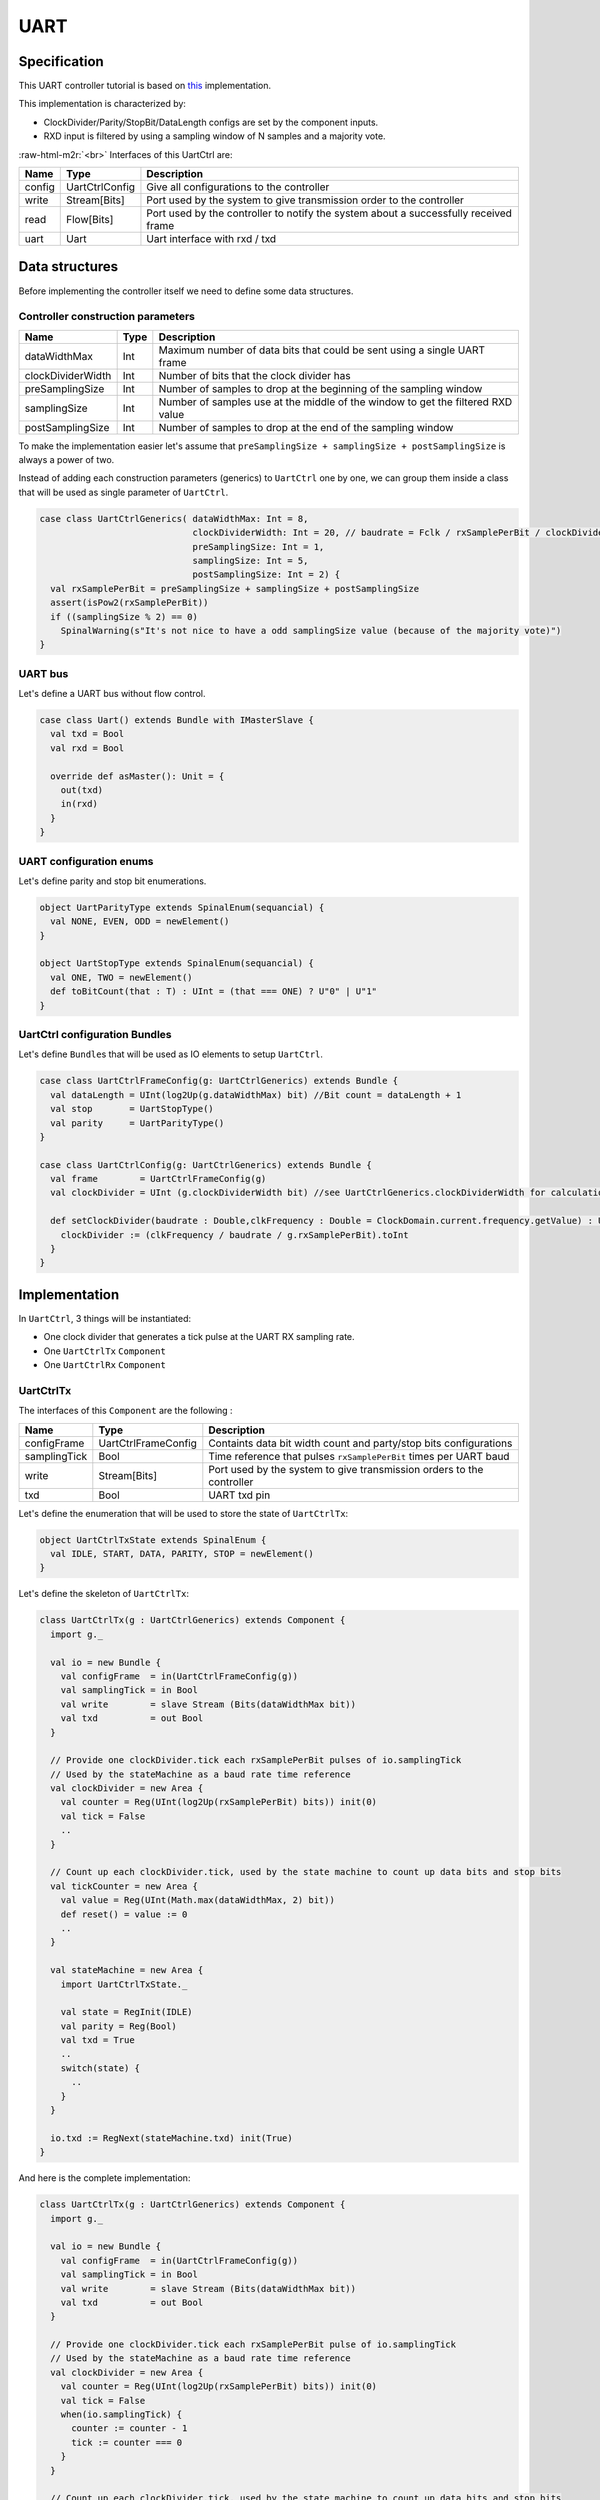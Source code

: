 
UART
====

.. role:: raw-html-m2r(raw)
   :format: html


Specification
-------------

This UART controller tutorial is based on `this <https://github.com/SpinalHDL/SpinalHDL/tree/master/lib/src/main/scala/spinal/lib/com/uart>`_ implementation.

This implementation is characterized by:


* ClockDivider/Parity/StopBit/DataLength configs are set by the component inputs.
* RXD input is filtered by using a sampling window of N samples and a majority vote.

:raw-html-m2r:`<br>`
Interfaces of this UartCtrl are:

.. list-table::
   :header-rows: 1

   * - Name
     - Type
     - Description
   * - config
     - UartCtrlConfig
     - Give all configurations to the controller
   * - write
     - Stream[Bits]
     - Port used by the system to give transmission order to the controller
   * - read
     - Flow[Bits]
     - Port used by the controller to notify the system about a successfully received frame
   * - uart
     - Uart
     - Uart interface with rxd / txd


Data structures
---------------

Before implementing the controller itself we need to define some data structures.

Controller construction parameters
^^^^^^^^^^^^^^^^^^^^^^^^^^^^^^^^^^

.. list-table::
   :header-rows: 1

   * - Name
     - Type
     - Description
   * - dataWidthMax
     - Int
     - Maximum number of data bits that could be sent using a single UART frame
   * - clockDividerWidth
     - Int
     - Number of bits that the clock divider has
   * - preSamplingSize
     - Int
     - Number of samples to drop at the beginning of the sampling window
   * - samplingSize
     - Int
     - Number of samples use at the middle of the window to get the filtered RXD value
   * - postSamplingSize
     - Int
     - Number of samples to drop at the end of the sampling window


To make the implementation easier let's assume that ``preSamplingSize + samplingSize + postSamplingSize`` is always a power of two.

Instead of adding each construction parameters (generics) to ``UartCtrl`` one by one, we can group them inside a class that will be used as single parameter of ``UartCtrl``.

.. code-block:: scala

   case class UartCtrlGenerics( dataWidthMax: Int = 8,
                                clockDividerWidth: Int = 20, // baudrate = Fclk / rxSamplePerBit / clockDividerWidth
                                preSamplingSize: Int = 1,
                                samplingSize: Int = 5,
                                postSamplingSize: Int = 2) {
     val rxSamplePerBit = preSamplingSize + samplingSize + postSamplingSize
     assert(isPow2(rxSamplePerBit))
     if ((samplingSize % 2) == 0)
       SpinalWarning(s"It's not nice to have a odd samplingSize value (because of the majority vote)")
   }

UART bus
^^^^^^^^

Let's define a UART bus without flow control.

.. code-block:: scala

   case class Uart() extends Bundle with IMasterSlave {
     val txd = Bool
     val rxd = Bool

     override def asMaster(): Unit = {
       out(txd)
       in(rxd)
     }
   }

UART configuration enums
^^^^^^^^^^^^^^^^^^^^^^^^

Let's define parity and stop bit enumerations.

.. code-block:: scala

   object UartParityType extends SpinalEnum(sequancial) {
     val NONE, EVEN, ODD = newElement()
   }

   object UartStopType extends SpinalEnum(sequancial) {
     val ONE, TWO = newElement()
     def toBitCount(that : T) : UInt = (that === ONE) ? U"0" | U"1"
   }

UartCtrl configuration Bundles
^^^^^^^^^^^^^^^^^^^^^^^^^^^^^^

Let's define ``Bundle``\ s that will be used as IO elements to setup ``UartCtrl``.

.. code-block:: scala

   case class UartCtrlFrameConfig(g: UartCtrlGenerics) extends Bundle {
     val dataLength = UInt(log2Up(g.dataWidthMax) bit) //Bit count = dataLength + 1
     val stop       = UartStopType()
     val parity     = UartParityType()
   }

   case class UartCtrlConfig(g: UartCtrlGenerics) extends Bundle {
     val frame        = UartCtrlFrameConfig(g)
     val clockDivider = UInt (g.clockDividerWidth bit) //see UartCtrlGenerics.clockDividerWidth for calculation

     def setClockDivider(baudrate : Double,clkFrequency : Double = ClockDomain.current.frequency.getValue) : Unit = {
       clockDivider := (clkFrequency / baudrate / g.rxSamplePerBit).toInt
     }
   }

Implementation
--------------

In ``UartCtrl``\ , 3 things will be instantiated:


* One clock divider that generates a tick pulse at the UART RX sampling rate.
* One ``UartCtrlTx`` ``Component``
* One ``UartCtrlRx`` ``Component``

UartCtrlTx
^^^^^^^^^^

The interfaces of this ``Component`` are the following :

.. list-table::
   :header-rows: 1

   * - Name
     - Type
     - Description
   * - configFrame
     - UartCtrlFrameConfig
     - Containts data bit width count and party/stop bits configurations
   * - samplingTick
     - Bool
     - Time reference that pulses ``rxSamplePerBit`` times per UART baud
   * - write
     - Stream[Bits]
     - Port used by the system to give transmission orders to the controller
   * - txd
     - Bool
     - UART txd pin


Let's define the enumeration that will be used to store the state of ``UartCtrlTx``\ :

.. code-block:: scala

   object UartCtrlTxState extends SpinalEnum {
     val IDLE, START, DATA, PARITY, STOP = newElement()
   }

Let's define the skeleton of ``UartCtrlTx``\ :

.. code-block:: scala

   class UartCtrlTx(g : UartCtrlGenerics) extends Component {
     import g._

     val io = new Bundle {
       val configFrame  = in(UartCtrlFrameConfig(g))
       val samplingTick = in Bool
       val write        = slave Stream (Bits(dataWidthMax bit))
       val txd          = out Bool
     }

     // Provide one clockDivider.tick each rxSamplePerBit pulses of io.samplingTick
     // Used by the stateMachine as a baud rate time reference
     val clockDivider = new Area {
       val counter = Reg(UInt(log2Up(rxSamplePerBit) bits)) init(0)
       val tick = False
       ..
     }

     // Count up each clockDivider.tick, used by the state machine to count up data bits and stop bits
     val tickCounter = new Area {
       val value = Reg(UInt(Math.max(dataWidthMax, 2) bit))
       def reset() = value := 0
       ..
     }

     val stateMachine = new Area {
       import UartCtrlTxState._

       val state = RegInit(IDLE)
       val parity = Reg(Bool)
       val txd = True
       ..
       switch(state) {
         ..
       }
     }

     io.txd := RegNext(stateMachine.txd) init(True)
   }

And here is the complete implementation:

.. code-block:: scala

   class UartCtrlTx(g : UartCtrlGenerics) extends Component {
     import g._

     val io = new Bundle {
       val configFrame  = in(UartCtrlFrameConfig(g))
       val samplingTick = in Bool
       val write        = slave Stream (Bits(dataWidthMax bit))
       val txd          = out Bool
     }

     // Provide one clockDivider.tick each rxSamplePerBit pulse of io.samplingTick
     // Used by the stateMachine as a baud rate time reference
     val clockDivider = new Area {
       val counter = Reg(UInt(log2Up(rxSamplePerBit) bits)) init(0)
       val tick = False
       when(io.samplingTick) {
         counter := counter - 1
         tick := counter === 0
       }
     }

     // Count up each clockDivider.tick, used by the state machine to count up data bits and stop bits
     val tickCounter = new Area {
       val value = Reg(UInt(Math.max(dataWidthMax, 2) bit))
       def reset() = value := 0

       when(clockDivider.tick) {
         value := value + 1
       }
     }

     val stateMachine = new Area {
       import UartCtrlTxState._

       val state = RegInit(IDLE)
       val parity = Reg(Bool)
       val txd = True

       when(clockDivider.tick) {
         parity := parity ^ txd
       }

       io.write.ready := False
       switch(state) {
         is(IDLE){
           when(io.write.valid && clockDivider.tick){
             state := START
           }
         }
         is(START) {
           txd := False
           when(clockDivider.tick) {
             state := DATA
             parity := io.configFrame.parity === UartParityType.ODD
             tickCounter.reset()
           }
         }
         is(DATA) {
           txd := io.write.payload(tickCounter.value)
           when(clockDivider.tick) {
             when(tickCounter.value === io.configFrame.dataLength) {
               io.write.ready := True
               tickCounter.reset()
               when(io.configFrame.parity === UartParityType.NONE) {
                 state := STOP
               } otherwise {
                 state := PARITY
               }
             }
           }
         }
         is(PARITY) {
           txd := parity
           when(clockDivider.tick) {
             state := STOP
             tickCounter.reset()
           }
         }
         is(STOP) {
           when(clockDivider.tick) {
             when(tickCounter.value === toBitCount(io.configFrame.stop)) {
               state := io.write.valid ? START | IDLE
             }
           }
         }
       }
     }

     io.txd := RegNext(stateMachine.txd, True)
   }

UartCtrlRx
^^^^^^^^^^

The interfaces of this ``Component`` are the following:

.. list-table::
   :header-rows: 1

   * - Name
     - Type
     - Description
   * - configFrame
     - UartCtrlFrameConfig
     - Contains data bit width and party/stop bits configurations
   * - samplingTick
     - Bool
     - Time reference that pulses ``rxSamplePerBit`` times per UART baud
   * - read
     - Flow[Bits]
     - Port used by the controller to notify the system about a successfully received frame
   * - rxd
     - Bool
     - UART rxd pin, not synchronized with the current clock domain


Let's define the enumeration that will be used to store the state of ``UartCtrlTx``\ :

.. code-block:: scala

   object UartCtrlRxState extends SpinalEnum {
     val IDLE, START, DATA, PARITY, STOP = newElement()
   }

Let's define the skeleton of the UartCtrlRx :

.. code-block:: scala

   class UartCtrlRx(g : UartCtrlGenerics) extends Component {
     import g._
     val io = new Bundle {
       val configFrame  = in(UartCtrlFrameConfig(g))
       val samplingTick = in Bool
       val read         = master Flow (Bits(dataWidthMax bit))
       val rxd          = in Bool
     }

     // Implement the rxd sampling with a majority vote over samplingSize bits
     // Provide a new sampler.value each time sampler.tick is high
     val sampler = new Area {
       val syncroniser = BufferCC(io.rxd)
       val samples     = History(that=syncroniser,when=io.samplingTick,length=samplingSize)
       val value       = RegNext(MajorityVote(samples))
       val tick        = RegNext(io.samplingTick)
     }

     // Provide a bitTimer.tick each rxSamplePerBit
     // reset() can be called to recenter the counter over a start bit.
     val bitTimer = new Area {
       val counter = Reg(UInt(log2Up(rxSamplePerBit) bit))
       def reset() = counter := preSamplingSize + (samplingSize - 1) / 2 - 1)
       val tick = False
       ...
     }

     // Provide bitCounter.value that count up each bitTimer.tick, Used by the state machine to count data bits and stop bits
     // reset() can be called to reset it to zero
     val bitCounter = new Area {
       val value = Reg(UInt(Math.max(dataWidthMax, 2) bit))
       def reset() = value := 0
       ...
     }

     val stateMachine = new Area {
       import UartCtrlRxState._

       val state   = RegInit(IDLE)
       val parity  = Reg(Bool)
       val shifter = Reg(io.read.payload)
       ...
       switch(state) {
         ...
       }
     }
   }

And here is the complete implementation:

.. code-block:: scala

   class UartCtrlRx(g : UartCtrlGenerics) extends Component {
     import g._
     val io = new Bundle {
       val configFrame  = in(UartCtrlFrameConfig(g))
       val samplingTick = in Bool
       val read         = master Flow (Bits(dataWidthMax bit))
       val rxd          = in Bool
     }

     // Implement the rxd sampling with a majority vote over samplingSize bits
     // Provide a new sampler.value each time sampler.tick is high
     val sampler = new Area {
       val syncroniser = BufferCC(io.rxd)
       val samples     = History(that=syncroniser,when=io.samplingTick,length=samplingSize)
       val value       = RegNext(MajorityVote(samples))
       val tick        = RegNext(io.samplingTick)
     }

     // Provide a bitTimer.tick each rxSamplePerBit
     // reset() can be called to recenter the counter over a start bit.
     val bitTimer = new Area {
       val counter = Reg(UInt(log2Up(rxSamplePerBit) bit))
       def reset() = counter := preSamplingSize + (samplingSize - 1) / 2 - 1
       val tick = False
       when(sampler.tick) {
         counter := counter - 1
         when(counter === 0) {
           tick := True
         }
       }
     }

     // Provide bitCounter.value that count up each bitTimer.tick, Used by the state machine to count data bits and stop bits
     // reset() can be called to reset it to zero
     val bitCounter = new Area {
       val value = Reg(UInt(Math.max(dataWidthMax, 2) bit))
       def reset() = value := 0

       when(bitTimer.tick) {
         value := value + 1
       }
     }

     val stateMachine = new Area {
       import UartCtrlRxState._

       val state   = RegInit(IDLE)
       val parity  = Reg(Bool)
       val shifter = Reg(io.read.payload)

       //Parity calculation
       when(bitTimer.tick) {
         parity := parity ^ sampler.value
       }

       io.read.valid := False
       switch(state) {
         is(IDLE) {
           when(sampler.value === False) {
             state := START
             bitTimer.reset()
           }
         }
         is(START) {
           when(bitTimer.tick) {
             state := DATA
             bitCounter.reset()
             parity := io.configFrame.parity === UartParityType.ODD
             when(sampler.value === True) {
               state := IDLE
             }
           }
         }
         is(DATA) {
           when(bitTimer.tick) {
             shifter(bitCounter.value) := sampler.value
             when(bitCounter.value === io.configFrame.dataLength) {
               bitCounter.reset()
               when(io.configFrame.parity === UartParityType.NONE) {
                 state := STOP
               } otherwise {
                 state := PARITY
               }
             }
           }
         }
         is(PARITY) {
           when(bitTimer.tick) {
             state := STOP
             bitCounter.reset()
             when(parity =/= sampler.value) {
               state := IDLE
             }
           }
         }
         is(STOP) {
           when(bitTimer.tick) {
             when(!sampler.value) {
               state := IDLE
             }.elsewhen(bitCounter.value === toBitCount(io.configFrame.stop)) {
               state := IDLE
               io.read.valid := True
             }
           }
         }
       }
     }
     io.read.payload := stateMachine.shifter
   }

UartCtrl
^^^^^^^^

Let's write ``UartCtrl`` that instantiates the ``UartCtrlRx`` and ``UartCtrlTx`` parts, generate the clock divider logic, and connect them to each other.

.. code-block:: scala

   class UartCtrl(g : UartCtrlGenerics = UartCtrlGenerics()) extends Component {
     val io = new Bundle {
       val config = in(UartCtrlConfig(g))
       val write  = slave(Stream(Bits(g.dataWidthMax bit)))
       val read   = master(Flow(Bits(g.dataWidthMax bit)))
       val uart   = master(Uart())
     }

     val tx = new UartCtrlTx(g)
     val rx = new UartCtrlRx(g)

     //Clock divider used by RX and TX
     val clockDivider = new Area {
       val counter = Reg(UInt(g.clockDividerWidth bits)) init(0)
       val tick = counter === 0

       counter := counter - 1
       when(tick) {
         counter := io.config.clockDivider
       }
     }

     tx.io.samplingTick := clockDivider.tick
     rx.io.samplingTick := clockDivider.tick

     tx.io.configFrame := io.config.frame
     rx.io.configFrame := io.config.frame

     tx.io.write << io.write
     rx.io.read >> io.read

     io.uart.txd <> tx.io.txd
     io.uart.rxd <> rx.io.rxd
   }

Example with test bench
-----------------------

Here is a top level example that does the followings things:


* Instantiate ``UartCtrl`` and set its configuration to 921600 baud/s, no parity, 1 stop bit.
* Each time a byte is received from the UART, it writes it on the leds output.
* Every 2000 cycles, it sends the switches input value to the UART.

.. code-block:: scala

   class UartCtrlUsageExample extends Component{
     val io = new Bundle{
       val uart = master(Uart())
       val switchs = in Bits(8 bits)
       val leds = out Bits(8 bits)
     }

     val uartCtrl = new UartCtrl()
     uartCtrl.io.config.setClockDivider(921600)
     uartCtrl.io.config.frame.dataLength := 7  //8 bits
     uartCtrl.io.config.frame.parity := UartParityType.NONE
     uartCtrl.io.config.frame.stop := UartStopType.ONE
     uartCtrl.io.uart <> io.uart

     //Assign io.led with a register loaded each time a byte is received
     io.leds := uartCtrl.io.read.toReg()

     //Write the value of switch on the uart each 2000 cycles
     val write = Stream(Bits(8 bits))
     write.valid := CounterFreeRun(2000).willOverflow
     write.payload := io.switchs
     write >-> uartCtrl.io.write
   }


   object UartCtrlUsageExample{
     def main(args: Array[String]) {
       SpinalVhdl(new UartCtrlUsageExample,defaultClockDomainFrequency=FixedFrequency(50e6))
     }
   }

The following example is just a "mad one" but if you want to send a 0x55 header before sending the value of switches, you can replace the write generator of the preceding example by:

.. code-block:: scala

     val write = Stream(Fragment(Bits(8 bits)))
     write.valid := CounterFreeRun(4000).willOverflow
     write.fragment := io.switchs
     write.last := True
     write.stage().insertHeader(0x55).toStreamOfFragment >> uartCtrl.io.write

`Here <https://github.com/SpinalHDL/SpinalHDL/blob/master/tester/src/test/resources/UartCtrlUsageExample_tb.vhd>`_ you can get a simple VHDL testbench for this small ``UartCtrlUsageExample``.

Bonus: Having fun with Stream
-----------------------------

If you want to queue data received from the UART:

.. code-block:: scala

   val uartCtrl = new UartCtrl()
   val queuedReads = uartCtrl.io.read.toStream.queue(16)

If you want to add a queue on the write interface and do some flow control:

.. code-block:: scala

   val uartCtrl = new UartCtrl()
   val writeCmd = Stream(Bits(8 bits))
   val stopIt = Bool
   writeCmd.queue(16).haltWhen(stopIt) >> uartCtrl.io.write
